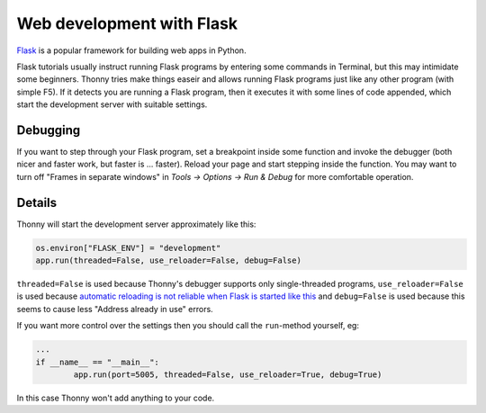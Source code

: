 Web development with Flask
==========================

`Flask <https://palletsprojects.com/p/flask/>`__ is a popular framework for building web apps in Python.

Flask tutorials usually instruct running Flask programs by entering some commands in Terminal, 
but this may intimidate some beginners. Thonny tries make things easeir and allows running Flask programs
just like any other program (with simple F5). If it detects you are running a Flask program, then it executes
it with some lines of code appended, which start the development server with suitable settings.

Debugging
---------
If you want to step through your Flask program, set a breakpoint inside some function and invoke 
the debugger (both nicer and faster work, but faster is ... faster). Reload your page and start 
stepping inside the function. You may want to turn off "Frames in separate windows" in *Tools → Options
→ Run & Debug* for more comfortable operation.

Details
-------
Thonny will start the development server approximately like this:

.. code::

	os.environ["FLASK_ENV"] = "development"
	app.run(threaded=False, use_reloader=False, debug=False)

``threaded=False`` is used because Thonny's debugger supports only single-threaded programs,
``use_reloader=False`` is used because 
`automatic reloading is not reliable when Flask is started like this <https://flask.palletsprojects.com/en/1.0.x/api/#flask.Flask.run>`_
and ``debug=False`` is used because this seems to cause less "Address already in use" errors.

If you want more control over the settings then you should call the ``run``-method yourself,
eg:

.. code::

	...
	if __name__ == "__main__":
		app.run(port=5005, threaded=False, use_reloader=True, debug=True)

In this case Thonny won't add anything to your code.
